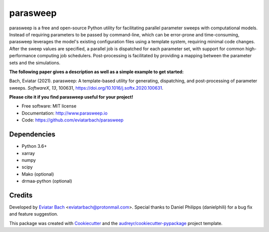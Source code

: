 =========
parasweep
=========

.. image:: https://img.shields.io/pypi/v/parasweep.svg
        :target: https://pypi.python.org/pypi/parasweep

.. image:: https://readthedocs.org/projects/parasweep/badge/?version=latest
        :target: https://parasweep.readthedocs.io/en/latest/?badge=latest
        :alt: Documentation Status

parasweep is a free and open-source Python utility for facilitating parallel
parameter sweeps with computational models. Instead of requiring parameters to
be passed by command-line, which can be error-prone and time-consuming,
parasweep leverages the model's existing configuration files using a template
system, requiring minimal code changes. After the sweep values are specified,
a parallel job is dispatched for each parameter set, with support for common
high-performance computing job schedulers. Post-processing is facilitated by
providing a mapping between the parameter sets and the simulations.

**The following paper gives a description as well as a simple example to get started:**

Bach, Eviatar (2021). parasweep: A template-based utility for generating, dispatching, and post-processing of parameter sweeps. *SoftwareX*, *13*, 100631, https://doi.org/10.1016/j.softx.2020.100631.

**Please cite it if you find parasweep useful for your project!**

* Free software: MIT license
* Documentation: http://www.parasweep.io
* Code: https://github.com/eviatarbach/parasweep

Dependencies
------------

* Python 3.6+
* xarray
* numpy
* scipy
* Mako (optional)
* drmaa-python (optional)

Credits
-------

Developed by `Eviatar Bach <http://eviatarbach.com/>`_ <eviatarbach@protonmail.com>. Special thanks to Daniel Philipps (danielphili) for a bug fix and feature suggestion.

This package was created with Cookiecutter_ and the `audreyr/cookiecutter-pypackage`_ project template.

.. _Cookiecutter: https://github.com/audreyr/cookiecutter
.. _`audreyr/cookiecutter-pypackage`: https://github.com/audreyr/cookiecutter-pypackage
